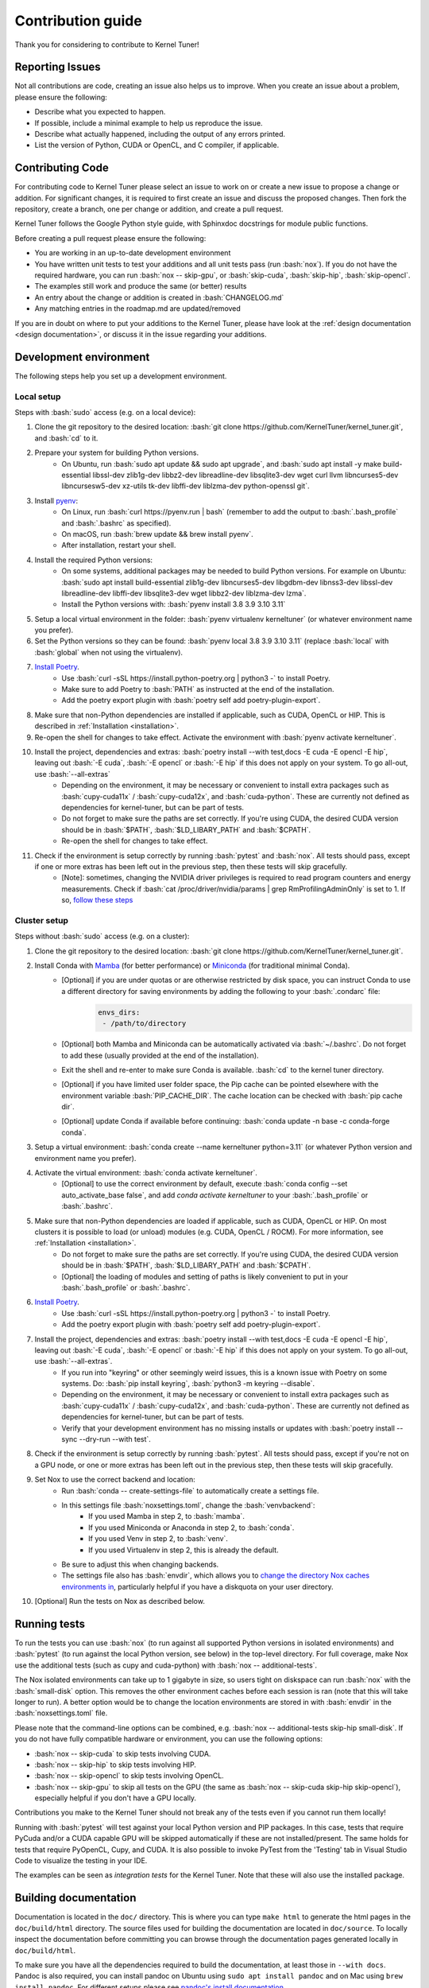 .. _contributing:

Contribution guide
==================
Thank you for considering to contribute to Kernel Tuner!

.. role:: bash(code)
   :language: bash

Reporting Issues
----------------
Not all contributions are code, creating an issue also helps us to improve. When you create an issue about a problem, please ensure the following:

* Describe what you expected to happen.
* If possible, include a minimal example to help us reproduce the issue.
* Describe what actually happened, including the output of any errors printed.
* List the version of Python, CUDA or OpenCL, and C compiler, if applicable.

Contributing Code
-----------------
For contributing code to Kernel Tuner please select an issue to work on or create a new issue to propose a change or addition. For significant changes, it is required to first create an issue and discuss the proposed changes. Then fork the repository, create a branch, one per change or addition, and create a pull request.

Kernel Tuner follows the Google Python style guide, with Sphinxdoc docstrings for module public functions.

Before creating a pull request please ensure the following:

* You are working in an up-to-date development environment
* You have written unit tests to test your additions and all unit tests pass (run :bash:`nox`). If you do not have the required hardware, you can run :bash:`nox -- skip-gpu`, or :bash:`skip-cuda`, :bash:`skip-hip`, :bash:`skip-opencl`.
* The examples still work and produce the same (or better) results
* An entry about the change or addition is created in :bash:`CHANGELOG.md`
* Any matching entries in the roadmap.md are updated/removed

If you are in doubt on where to put your additions to the Kernel Tuner, please
have look at the :ref:`design documentation <design documentation>`, or discuss it in the issue regarding your additions.

.. _development environment:

Development environment
-----------------------
The following steps help you set up a development environment.

Local setup
^^^^^^^^^^^
Steps with :bash:`sudo` access (e.g. on a local device):

#. Clone the git repository to the desired location: :bash:`git clone https://github.com/KernelTuner/kernel_tuner.git`, and :bash:`cd` to it.
#. Prepare your system for building Python versions.
    * On Ubuntu, run :bash:`sudo apt update && sudo apt upgrade`, and :bash:`sudo apt install -y make build-essential libssl-dev zlib1g-dev libbz2-dev libreadline-dev libsqlite3-dev wget curl llvm libncurses5-dev libncursesw5-dev xz-utils tk-dev libffi-dev liblzma-dev python-openssl git`.
#. Install `pyenv <https://github.com/pyenv/pyenv#installation>`__:
    * On Linux, run :bash:`curl https://pyenv.run | bash` (remember to add the output to :bash:`.bash_profile` and :bash:`.bashrc` as specified).
    * On macOS, run :bash:`brew update && brew install pyenv`.
    * After installation, restart your shell. 
#. Install the required Python versions: 
    * On some systems, additional packages may be needed to build Python versions. For example on Ubuntu: :bash:`sudo apt install build-essential zlib1g-dev libncurses5-dev libgdbm-dev libnss3-dev libssl-dev libreadline-dev libffi-dev libsqlite3-dev wget libbz2-dev liblzma-dev lzma`.
    * Install the Python versions with: :bash:`pyenv install 3.8 3.9 3.10 3.11`
#. Setup a local virtual environment in the folder: :bash:`pyenv virtualenv kerneltuner` (or whatever environment name you prefer).
#. Set the Python versions so they can be found: :bash:`pyenv local 3.8 3.9 3.10 3.11` (replace :bash:`local` with :bash:`global` when not using the virtualenv).
#. `Install Poetry <https://python-poetry.org/docs/#installing-with-the-official-installer>`__. 
    * Use :bash:`curl -sSL https://install.python-poetry.org | python3 -` to install Poetry.
    * Make sure to add Poetry to :bash:`PATH` as instructed at the end of the installation.
    * Add the poetry export plugin with :bash:`poetry self add poetry-plugin-export`. 
#. Make sure that non-Python dependencies are installed if applicable, such as CUDA, OpenCL or HIP. This is described in :ref:`Installation <installation>`.
#. Re-open the shell for changes to take effect. Activate the environment with :bash:`pyenv activate kerneltuner`.
#. Install the project, dependencies and extras: :bash:`poetry install --with test,docs -E cuda -E opencl -E hip`, leaving out :bash:`-E cuda`, :bash:`-E opencl` or :bash:`-E hip` if this does not apply on your system. To go all-out, use :bash:`--all-extras`
    * Depending on the environment, it may be necessary or convenient to install extra packages such as :bash:`cupy-cuda11x` / :bash:`cupy-cuda12x`, and :bash:`cuda-python`. These are currently not defined as dependencies for kernel-tuner, but can be part of tests.
    * Do not forget to make sure the paths are set correctly. If you're using CUDA, the desired CUDA version should be in :bash:`$PATH`, :bash:`$LD_LIBARY_PATH` and :bash:`$CPATH`.
    * Re-open the shell for changes to take effect.
#. Check if the environment is setup correctly by running :bash:`pytest` and :bash:`nox`. All tests should pass, except if one or more extras has been left out in the previous step, then these tests will skip gracefully.
    * [Note]: sometimes, changing the NVIDIA driver privileges is required to read program counters and energy measurements. Check if :bash:`cat /proc/driver/nvidia/params | grep RmProfilingAdminOnly` is set to 1. If so, `follow these steps <https://developer.nvidia.com/nvidia-development-tools-solutions-err_nvgpuctrperm-permission-issue-performance-counters>`__


Cluster setup
^^^^^^^^^^^^^
Steps without :bash:`sudo` access (e.g. on a cluster):

#. Clone the git repository to the desired location: :bash:`git clone https://github.com/KernelTuner/kernel_tuner.git`.
#. Install Conda with `Mamba <https://mamba.readthedocs.io/en/latest/mamba-installation.html>`__ (for better performance) or `Miniconda <https://docs.conda.io/projects/conda/en/latest/user-guide/install>`__ (for traditional minimal Conda).
    * [Optional] if you are under quotas or are otherwise restricted by disk space, you can instruct Conda to use a different directory for saving environments by adding the following to your :bash:`.condarc` file:
        .. code-block:: bash

            envs_dirs:
             - /path/to/directory
    * [Optional] both Mamba and Miniconda can be automatically activated via :bash:`~/.bashrc`. Do not forget to add these (usually provided at the end of the installation).
    * Exit the shell and re-enter to make sure Conda is available. :bash:`cd` to the kernel tuner directory.
    * [Optional] if you have limited user folder space, the Pip cache can be pointed elsewhere with the environment variable :bash:`PIP_CACHE_DIR`. The cache location can be checked with :bash:`pip cache dir`.
    * [Optional] update Conda if available before continuing: :bash:`conda update -n base -c conda-forge conda`.
#. Setup a virtual environment: :bash:`conda create --name kerneltuner python=3.11` (or whatever Python version and environment name you prefer).
#. Activate the virtual environment: :bash:`conda activate kerneltuner`.
    * [Optional] to use the correct environment by default, execute :bash:`conda config --set auto_activate_base false`, and add `conda activate kerneltuner` to your :bash:`.bash_profile` or :bash:`.bashrc`.
#. Make sure that non-Python dependencies are loaded if applicable, such as CUDA, OpenCL or HIP. On most clusters it is possible to load (or unload) modules (e.g. CUDA, OpenCL / ROCM). For more information, see :ref:`Installation <installation>`.
    * Do not forget to make sure the paths are set correctly. If you're using CUDA, the desired CUDA version should be in :bash:`$PATH`, :bash:`$LD_LIBARY_PATH` and :bash:`$CPATH`.
    * [Optional] the loading of modules and setting of paths is likely convenient to put in your :bash:`.bash_profile` or :bash:`.bashrc`.
#. `Install Poetry <https://python-poetry.org/docs/#installing-with-the-official-installer>`__. 
    * Use :bash:`curl -sSL https://install.python-poetry.org | python3 -` to install Poetry.
    * Add the poetry export plugin with :bash:`poetry self add poetry-plugin-export`. 
#. Install the project, dependencies and extras: :bash:`poetry install --with test,docs -E cuda -E opencl -E hip`, leaving out :bash:`-E cuda`, :bash:`-E opencl` or :bash:`-E hip` if this does not apply on your system. To go all-out, use :bash:`--all-extras`.
    * If you run into "keyring" or other seemingly weird issues, this is a known issue with Poetry on some systems. Do: :bash:`pip install keyring`, :bash:`python3 -m keyring --disable`.
    * Depending on the environment, it may be necessary or convenient to install extra packages such as :bash:`cupy-cuda11x` / :bash:`cupy-cuda12x`, and :bash:`cuda-python`. These are currently not defined as dependencies for kernel-tuner, but can be part of tests.
    * Verify that your development environment has no missing installs or updates with :bash:`poetry install --sync --dry-run --with test`. 
#. Check if the environment is setup correctly by running :bash:`pytest`. All tests should pass, except if you're not on a GPU node, or one or more extras has been left out in the previous step, then these tests will skip gracefully.
#. Set Nox to use the correct backend and location:
    * Run :bash:`conda -- create-settings-file` to automatically create a settings file. 
    * In this settings file :bash:`noxsettings.toml`, change the :bash:`venvbackend`:
        * If you used Mamba in step 2, to :bash:`mamba`.
        * If you used Miniconda or Anaconda in step 2, to :bash:`conda`.
        * If you used Venv in step 2, to :bash:`venv`.
        * If you used Virtualenv in step 2, this is already the default.
    * Be sure to adjust this when changing backends.
    * The settings file also has :bash:`envdir`, which allows you to `change the directory Nox caches environments in <https://nox.thea.codes/en/stable/usage.html#opt-envdir>`_, particularly helpful if you have a diskquota on your user directory. 
#. [Optional] Run the tests on Nox as described below.


Running tests
-------------
To run the tests you can use :bash:`nox` (to run against all supported Python versions in isolated environments) and :bash:`pytest` (to run against the local Python version, see below) in the top-level directory.
For full coverage, make Nox use the additional tests (such as cupy and cuda-python) with :bash:`nox -- additional-tests`.

The Nox isolated environments can take up to 1 gigabyte in size, so users tight on diskspace can run :bash:`nox` with the :bash:`small-disk` option. This removes the other environment caches before each session is ran (note that this will take longer to run). A better option would be to change the location environments are stored in with :bash:`envdir` in the :bash:`noxsettings.toml` file. 

Please note that the command-line options can be combined, e.g. :bash:`nox -- additional-tests skip-hip small-disk`. 
If you do not have fully compatible hardware or environment, you can use the following options:

* :bash:`nox -- skip-cuda` to skip tests involving CUDA.
* :bash:`nox -- skip-hip` to skip tests involving HIP.
* :bash:`nox -- skip-opencl` to skip tests involving OpenCL.
* :bash:`nox -- skip-gpu` to skip all tests on the GPU (the same as :bash:`nox -- skip-cuda skip-hip skip-opencl`), especially helpful if you don't have a GPU locally. 

Contributions you make to the Kernel Tuner should not break any of the tests even if you cannot run them locally!

Running with :bash:`pytest` will test against your local Python version and PIP packages. 
In this case, tests that require PyCuda and/or a CUDA capable GPU will be skipped automatically if these are not installed/present. 
The same holds for tests that require PyOpenCL, Cupy, and CUDA.
It is also possible to invoke PyTest from the 'Testing' tab in Visual Studio Code to visualize the testing in your IDE.

The examples can be seen as *integration tests* for the Kernel Tuner.
Note that these will also use the installed package.

Building documentation
----------------------
Documentation is located in the ``doc/`` directory. This is where you can type
``make html`` to generate the html pages in the ``doc/build/html`` directory.
The source files used for building the documentation are located in
``doc/source``.
To locally inspect the documentation before committing you can browse through
the documentation pages generated locally in ``doc/build/html``.

To make sure you have all the dependencies required to build the documentation, at least those in ``--with docs``.
Pandoc is also required, you can install pandoc on Ubuntu using ``sudo apt install pandoc`` and on Mac using ``brew install pandoc``.
For different setups please see `pandoc's install documentation <https://pandoc.org/installing.html>`__.

The documentation pages hosted online are built automatically using GitHub actions.
The documentation pages corresponding to the master branch are hosted in /latest/.
The documentation of the last release is in /stable/. When a new release
is published the documentation for that release will be stored in a directory
created for that release and /stable/ will be updated to point to the last
release. This process is again fully automated using GitHub actions.
